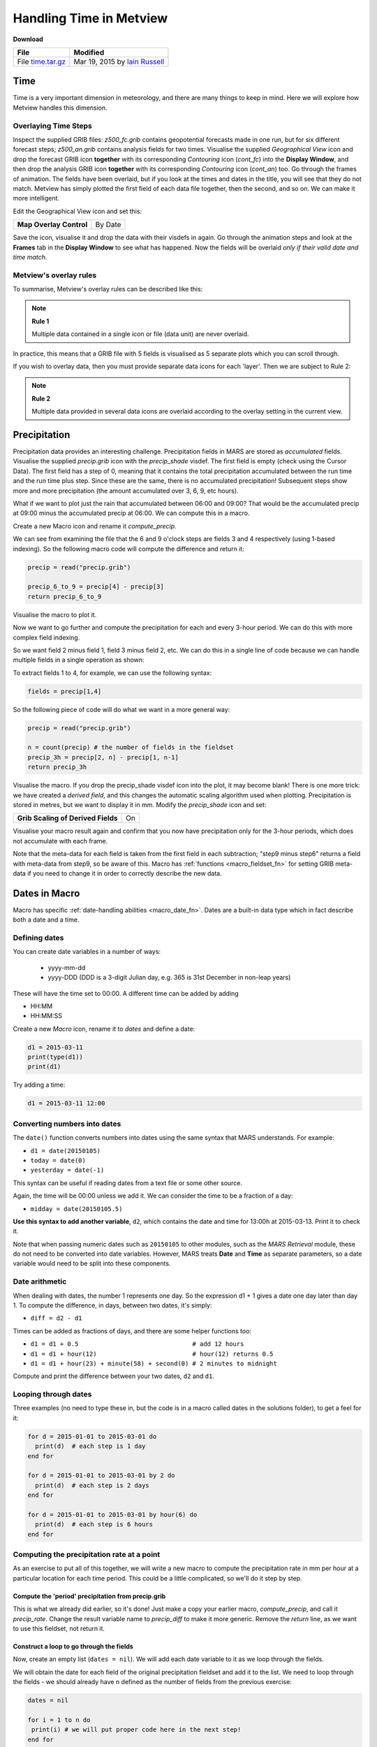 .. _handling_time_in_metview:

Handling Time in Metview
########################

**Download**

.. list-table::

  * - **File**
    - **Modified**

  * - File `time.tar.gz <https://sites.ecmwf.int/repository/metview/test-data/tutorial/data_and_vis/time.tar.gz>`_
    - Mar 19, 2015 by `Iain Russell <https://confluence.ecmwf.int/display/~cgi>`_

Time
****

Time is a very important dimension in meteorology, and there are many things to keep in mind. 
Here we will explore how Metview handles this dimension.

Overlaying Time Steps
=====================

.. image:: /_static/handling_time_in_metview/overlay-geop-fields.png

Inspect the supplied GRIB files: *z500_fc.grib* contains geopotential forecasts made in one run, but for six different forecast steps; *z500_an.grib* contains analysis fields for two times. 
Visualise the supplied *Geographical View* icon and drop the forecast GRIB icon **together** with its corresponding *Contouring* icon (*cont_fc*) into the **Display Window**, and then drop the analysis GRIB icon **together** with its corresponding *Contouring* icon (*cont_an*) too. 
Go through the frames of animation. The fields have been overlaid, but if you look at the times and dates in the title, you will see that they do not match. 
Metview has simply plotted the first field of each data file together, then the second, and so on. 
We can make it more intelligent.

Edit the Geographical View icon and set this:

.. list-table::

  * - **Map Overlay Control**
    - By Date

Save the icon, visualise it and drop the data with their visdefs in again. 
Go through the animation steps and look at the **Frames** tab in the **Display Window** to see what has happened. 
Now the fields will be overlaid *only if their valid date and time match*.

Metview's overlay rules
=======================

To summarise, Metview's overlay rules can be described like this:

.. note::

  **Rule 1**
  
  Multiple data contained in a single icon or file (data unit) are never overlaid.

In practice, this means that a GRIB file with 5 fields is visualised as 5 separate plots which you can scroll through.

If you wish to overlay data, then you must provide separate data icons for each 'layer'. 
Then we are subject to Rule 2:

.. note::

  **Rule 2**
  
  Multiple data provided in several data icons are overlaid according to the overlay setting in the current view.

Precipitation
*************

.. image:: /_static/handling_time_in_metview/computed-precip.png

Precipitation data provides an interesting challenge. 
Precipitation fields in MARS are stored as *accumulated* fields. 
Visualise the supplied *precip.grib* icon with the *precip_shade* visdef. 
The first field is empty (check using the Cursor Data). 
The first field has a step of 0, meaning that it contains the total precipitation accumulated between the run time and the run time plus step. 
Since these are the same, there is no accumulated precipitation! 
Subsequent steps show more and more precipitation (the amount accumulated over 3, 6, 9, etc hours).

What if we want to plot just the rain that accumulated between 06:00 and 09:00? 
That would be the accumulated precip at 09:00 minus the accumulated precip at 06:00. 
We can compute this in a macro.

Create a new Macro icon and rename it *compute_precip*.

We can see from examining the file that the 6 and 9 o'clock  steps are fields 3 and 4 respectively (using 1-based indexing). So the following macro code will compute the difference and return it:

.. code-block:: python

  precip = read("precip.grib")
 
  precip_6_to_9 = precip[4] - precip[3]
  return precip_6_to_9

Visualise the macro to plot it.

Now we want to go further and compute the precipitation for each and every 3-hour period. 
We can do this with more complex field indexing.

So we want field 2 minus field 1, field 3 minus field 2, etc. 
We can do this in a single line of code because we can handle multiple fields in a single operation as shown:

.. image:: /_static/handling_time_in_metview/fieldset_oper_minus.png

To extract fields 1 to 4, for example, we can use the following syntax:

.. code-block:: python

  fields = precip[1,4]

So the following piece of code will do what we want in a more general way:

.. code-block:: python

  precip = read("precip.grib")
 
  n = count(precip) # the number of fields in the fieldset
  precip_3h = precip[2, n] - precip[1, n-1]
  return precip_3h

Visualise the macro. 
If you drop the precip_shade visdef icon into the plot, it may become blank! 
There is one more trick: we have created a *derived field*, and this changes the automatic scaling algorithm used when plotting. 
Precipitation is stored in metres, but we want to display it in mm. 
Modify the *precip_shade* icon and set:

.. list-table::

  * - **Grib Scaling of Derived Fields**
    - On

Visualise your macro result again and confirm that you now have precipitation only for the 3-hour periods, which does not accumulate with each frame.

Note that the meta-data for each field is taken from the first field in each subtraction; "step9 minus step6" returns a field with meta-data from step9, so be aware of this. 
Macro has :ref:`functions <macro_fieldset_fn>` for setting GRIB meta-data if you need to change it in order to correctly describe the new data.

Dates in Macro
**************

Macro has specific :ref:`date-handling abilities <macro_date_fn>`. Dates are a built-in data type which in fact describe both a date and a time.

Defining dates
==============

You can create date variables in a number of ways:

 * yyyy-mm-dd
 
 * yyyy-DDD  (DDD is a 3-digit Julian day, e.g. 365 is 31st December in non-leap years)

These will have the time set to 00:00. A different time can be added by adding

* HH:MM

* HH:MM:SS

Create a new *Macro* icon, rename it to *dates* and define a date:

.. code-block:: python

  d1 = 2015-03-11
  print(type(d1))
  print(d1)

Try adding a time:

.. code-block:: python

  d1 = 2015-03-11 12:00

Converting numbers into dates
=============================

The ``date()`` function converts numbers into dates using the same syntax that MARS understands. 
For example:

* ``d1 = date(20150105)``

* ``today = date(0)``

* ``yesterday = date(-1)``

This syntax can be useful if reading dates from a text file or some other source.

Again, the time will be 00:00 unless we add it. We can consider the time to be a fraction of a day:

* ``midday = date(20150105.5)``

**Use this syntax to add another variable**, ``d2``, which contains the date and time for 13:00h at 2015-03-13. Print it to check it.

Note that when passing numeric dates such as ``20150105`` to other modules, such as the *MARS Retrieval* module, these do not need to be converted into date variables. 
However, MARS treats **Date** and **Time** as separate parameters, so a date variable would need to be split into these components.

Date arithmetic
===============

When dealing with dates, the number 1 represents one day. So the expression d1 + 1 gives a date one day later than day 1. 
To compute the difference, in days, between two dates, it's simply:

* ``diff = d2 - d1``

Times can be added as fractions of days, and there are some helper functions too:

* ``d1 = d1 + 0.5                               # add 12 hours``

* ``d1 = d1 + hour(12)                          # hour(12) returns 0.5``

* ``d1 = d1 + hour(23) + minute(58) + second(0) # 2 minutes to midnight``

Compute and print the difference between your two dates, ``d2`` and ``d1``. 

Looping through dates
=====================

Three examples (no need to type these in, but the code is in a macro called dates in the solutions folder), to get a feel for it:

.. code-block:: python

  for d = 2015-01-01 to 2015-03-01 do
    print(d)  # each step is 1 day
  end for
 
  for d = 2015-01-01 to 2015-03-01 by 2 do
    print(d)  # each step is 2 days
  end for
 
  for d = 2015-01-01 to 2015-03-01 by hour(6) do
    print(d)  # each step is 6 hours
  end for

Computing the precipitation rate at a point
===========================================

As an exercise to put all of this together, we will write a new macro to compute the precipitation rate in mm per hour at a particular location for each time period. 
This could be a little complicated, so we'll do it step by step.

Compute the 'period' precipitation from precip.grib
---------------------------------------------------

This is what we already did earlier, so it's done! 
Just make a copy your earlier macro, *compute_precip*, and call it *precip_rate*. 
Change the result variable name to *precip_diff* to make it more generic. 
Remove the *return* line, as we want to use this fieldset, not return it.

Construct a loop to go through the fields
-----------------------------------------

Now, create an empty list (``dates = nil``). 
We will add each date variable to it as we loop through the fields.

We will obtain the date for each field of the original precipitation fieldset and add it to the list. 
We need to loop through the fields - we should already have ``n`` defined as the number of fields from the previous exercise:

.. code-block:: python

  dates = nil

  for i = 1 to n do
   print(i) # we will put proper code here in the next step!
  end for

Extract the date and time from each field
-----------------------------------------

You can get the valid date (including its time) of a field like this, inside the loop, where ``i`` is the field index:

.. code-block:: python

  dt = valid_date(precip[i])

Print the result to see what's being returned.

Add the date to the list
------------------------

We add it to the list like this (inside the loop):

.. code-block:: python

  dates = dates & [dt]

Compute the differences between consecutive dates
-------------------------------------------------

This is very similar to computing the precipitation data earlier (ok, we know it's 3 hours, but in theory it could be anything). 
We do this after the previous loop:

.. code-block:: python

  date_diffs = dates[2, n] - dates[1, n-1]

Now you have a list of time differences in days. You can multiply by 24 to get them in hours.

.. code-block:: python

  date_diffs_in_hours = date_diffs * 24

Extract the point value for each field in ``precip_diff``
----------------------------------------------------------

Use the ``nearest_gridpoint()`` function on the ``precip_diff`` fieldset. 
It returns a list of values, one for each field. 
Choose a location with some high precipitation.

The ``nearest_gridpoint()`` function can be called in a number of ways, but we will use it like this (giving actual numbers for ``lat`` and ``lon``) :

.. code-block:: python

  values = nearest_gridpoint(precip_diffs, lat, lon)

The result is a *list* of values, a value for each field. 
You can directly multiply a list variable by a number to obtain a new list where each element has been multiplied - **do this to scale from metres to mm**.

Compute precipitation rate in mm per hour
-----------------------------------------

The final calculation requires converting the data values into mm per hour - divide the list of precipitation values by the list of time differences, which are in hours.

Print the result - it will be a list of numbers, one for each time period.

Computing a climatology
=======================

.. image:: /_static/handling_time_in_metview/era-jan-mean.png

The supplied GRIB file *era_t2m_jan_2009_2013.grib* contains 2 metre temperature fields from the ERA Interim data set, interpolated onto a low-resolution 5x5 degree grid. The data are from years 2009 to 2013 and only include the month of January. The data are also from two times: 00:00 and 12:00. Check that all of this is true!

We will compute a small climatology dataset, which will simply be the mean of all these fields. 
Write a small macro to do this - it should be just 2 lines long: one to read the GRIB file, and one to compute the mean (simply the :func:`mean` function). 
Return or plot the result to confirm that it looks sensible.

.. note::

  Remember that the result is a derived field, and so the default temperature scaling from Kelvin to Celcius will not be applied unless **Grib Scaling of Derived Fields** is set to On in the *Contouring* icon.

Often, these climatological averages are computed individually for each time step. 
So in our case, we want to now produce two means: one for all the fields at 00:00 and one for all the fields at 12:00. 
Hint: use the *GRIB Filter* icon (and its equivalent Macro code) to extract all the fields where **Time** = 0, and compute their mean. 
Do the same with all the 12:00 fields. Concatenate the two mean fields into a 2-field fieldset and plot it.

Extracting dates from other data types
======================================

Geopoints
---------

To extract dates from a geopoints file/variable, use the :func:`dates` Macro function. 
Try it on the supplied geopoints file to see what it returns.

BUFR
----

The easiest way to extract dates from a BUFR file is to convert it to geopoints using the *Observation Filter* and then extract the dates from the resulting geopoints.

GRIB
----

For GRIB, we also have the :func:`base_date` function, which returns the model run time for each field.

NetCDF
------

The :func:`values` function will return a list of dates when the current variable is a time variable - see :ref:`Data Part 2 <data_part_2>`.

Extra Work
**********

If you have time, try the following.

Computing monthly anomalies
===========================

.. image:: /_static/handling_time_in_metview/era-jan-anoms.png

Continuing from the section "Computing a climatology", we will now take some data from 2014 and compute its difference from the climatology data we produced.

Examine the supplied GRIB file *era_t2m_jan_2014.grib*. 
It contains low-resolution temperature fields (4x4 degree) from the ERA Interim data set for each day in January 2014 at time steps 00:00 and 12:00. 
Try the following in a new macro:

* separate the data into the two different time steps and compute the mean field for each. The end result should be two fields - one is the mean of all the 00:00 fields and the other is the mean of all the 12:00 fields.

* for each time step, compute the difference between the 2014 mean and the climatological mean computed earlier (you may wish to combine both macros into a single macro at this point)

  a. note that the two data sets are on different grids - you will need to change one of them to the other's grid

* plot the result (it should be two fields) with *Contouring* icons appropriate for showing temperature anomalies.

Your result shows the monthly anomalies for January 2014 compared with the previous 5 years.

Finding points with large anomalies
===================================

.. image:: /_static/handling_time_in_metview/jan-larg-anoms.png

See if you can find the points which have anomalies over a certain threshold (e.g. 4 degrees). 
Create a geopoints variable with the result.

One possible way to do it:

* convert the anomaly field to geopoints (conversion to geopoints only works with one field at a time)

* use the :func:`filter` and :func:`abs` functions to find just the absolute values greater than 4

* plot with customised *Symbol Plotting* icons (we could take the ones used in the :ref:`Processing Data <processing_data>` tutorial)

* these points could be written to a file

In :ref:`Missing Values and Masks  <missing_values_and_masks>`, we will see how we could do this sort of thing directly with the GRIB fields
